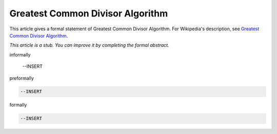 Greatest Common Divisor Algorithm
---------------------------------

This article gives a formal statement of Greatest Common Divisor Algorithm.  For Wikipedia's
description, see
`Greatest Common Divisor Algorithm <https://en.wikipedia.org/wiki/Euclidean_algorithm>`_.

*This article is a stub. You can improve it by completing
the formal abstract.*

informally

  --INSERT

preformally

.. code-block:: text

  --INSERT

formally

.. code-block:: lean

  --INSERT
